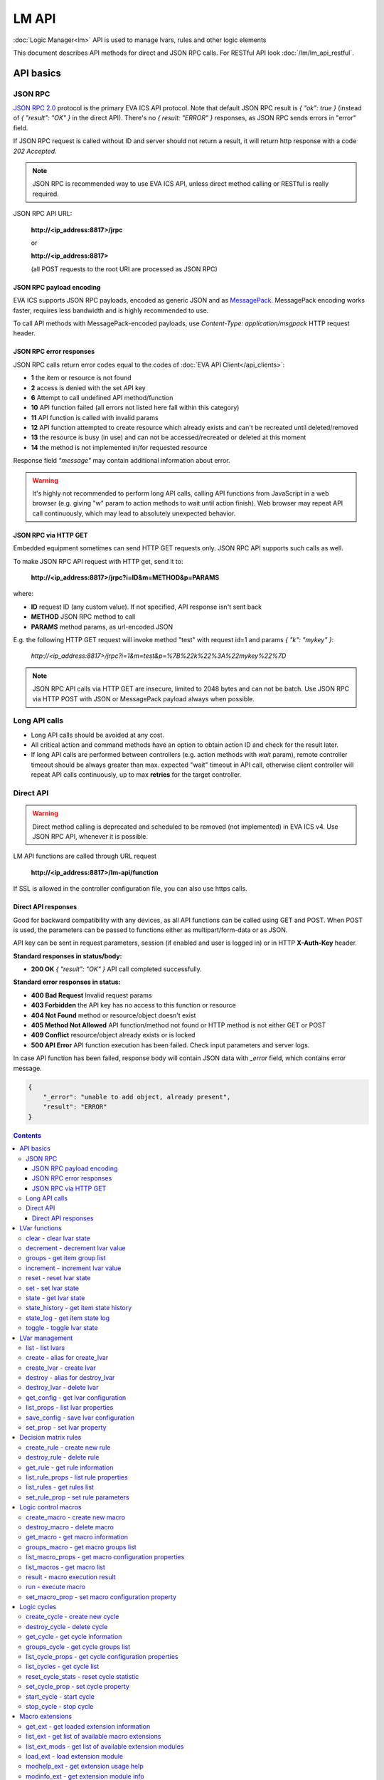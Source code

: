 LM API
**************

:doc:`Logic Manager<lm>` API is used to manage lvars, rules and other logic elements

This document describes API methods for direct and JSON RPC calls. For RESTful
API look :doc:`/lm/lm_api_restful`.


API basics
==========

JSON RPC
--------

`JSON RPC 2.0 <https://www.jsonrpc.org/specification>`_ protocol is the primary
EVA ICS API protocol. Note that default JSON RPC result is *{ "ok": true }*
(instead of *{ "result": "OK" }* in the direct API).  There's no *{ result:
"ERROR" }* responses, as JSON RPC sends errors in "error" field.

If JSON RPC request is called without ID and server should not return a result,
it will return http response with a code *202 Accepted*.

.. note::

    JSON RPC is recommended way to use EVA ICS API, unless direct method
    calling or RESTful is really required.

JSON RPC API URL:

    **\http://<ip_address:8817>/jrpc**

    or

    **\http://<ip_address:8817>**

    (all POST requests to the root URI are processed as JSON RPC)

JSON RPC payload encoding
~~~~~~~~~~~~~~~~~~~~~~~~~

EVA ICS supports JSON RPC payloads, encoded as generic JSON and as `MessagePack
<https://msgpack.org/>`_. MessagePack encoding works faster, requires less
bandwidth and is highly recommended to use.

To call API methods with MessagePack-encoded payloads, use *Content-Type:
application/msgpack* HTTP request header.

JSON RPC error responses
~~~~~~~~~~~~~~~~~~~~~~~~

JSON RPC calls return error codes equal to the codes of :doc:`EVA API
Client</api_clients>`:

* **1** the item or resource is not found

* **2** access is denied with the set API key

* **6** Attempt to call undefined API method/function

* **10** API function failed (all errors not listed here fall within this
  category)

* **11** API function is called with invalid params

* **12** API function attempted to create resource which already exists and
  can't be recreated until deleted/removed

* **13** the resource is busy (in use) and can not be accessed/recreated or
  deleted at this moment

* **14** the method is not implemented in/for requested resource

Response field *"message"* may contain additional information about error.

.. warning::

    It's highly not recommended to perform long API calls, calling API
    functions from JavaScript in a web browser (e.g. giving "w" param to action
    methods to wait until action finish). Web browser may repeat API call
    continuously, which may lead to absolutely unexpected behavior.

JSON RPC via HTTP GET
~~~~~~~~~~~~~~~~~~~~~

Embedded equipment sometimes can send HTTP GET requests only. JSON RPC API
supports such calls as well.

To make JSON RPC API request with HTTP get, send it to:

    **\http://<ip_address:8817>/jrpc?i=ID&m=METHOD&p=PARAMS**

where:

* **ID** request ID (any custom value). If not specified, API response isn't
  sent back
* **METHOD** JSON RPC method to call
* **PARAMS** method params, as url-encoded JSON

E.g. the following HTTP GET request will invoke method "test" with request id=1
and params *{ "k": "mykey" }*:

    *\http://<ip_address:8817>/jrpc?i=1&m=test&p=%7B%22k%22%3A%22mykey%22%7D*

.. note::

    JSON RPC API calls via HTTP GET are insecure, limited to 2048 bytes and can
    not be batch. Use JSON RPC via HTTP POST with JSON or MessagePack payload
    always when possible.

Long API calls
--------------

* Long API calls should be avoided at any cost.

* All critical action and command methods have an option to obtain action ID
  and check for the result later.

* If long API calls are performed between controllers (e.g. action methods with
  *wait* param), remote controller timeout should be always greater than max.
  expected "wait" timeout in API call, otherwise client controller will repeat
  API calls continuously, up to max **retries** for the target controller.


Direct API
----------

.. warning::

    Direct method calling is deprecated and scheduled to be removed (not
    implemented) in EVA ICS v4. Use JSON RPC API, whenever it is possible.

LM API functions are called through URL request

    **\http://<ip_address:8817>/lm-api/function**

If SSL is allowed in the controller configuration file, you can also use https
calls.

Direct API responses
~~~~~~~~~~~~~~~~~~~~

Good for backward compatibility with any devices, as all API functions can be
called using GET and POST. When POST is used, the parameters can be passed to
functions either as multipart/form-data or as JSON.

API key can be sent in request parameters, session (if enabled and user is
logged in) or in HTTP **X-Auth-Key** header.

**Standard responses in status/body:**

* **200 OK** *{ "result": "OK" }* API call completed successfully.

**Standard error responses in status:**

* **400 Bad Request** Invalid request params
* **403 Forbidden** the API key has no access to this function or resource
* **404 Not Found** method or resource/object doesn't exist
* **405 Method Not Allowed** API function/method not found or HTTP method is
  not either GET or POST
* **409 Conflict** resource/object already exists or is locked
* **500 API Error** API function execution has been failed. Check input
  parameters and server logs.

In case API function has been failed, response body will contain JSON data with
*_error* field, which contains error message.

.. code-block:: json

    {
        "_error": "unable to add object, already present",
        "result": "ERROR"
    }

.. contents::

.. _lmapi_cat_lvar:

LVar functions
==============



.. _lmapi_clear:

clear - clear lvar state
------------------------

set status (if **expires** lvar param > 0) or value (if **expires** isn't set) of a :ref:`logic variable<lvar>` to *0*. Useful when lvar is used as a timer to stop it, or as a flag to set it *False*.

..  http:example:: curl wget httpie python-requests
    :request: http-examples/jrpc/lmapi/clear.req-jrpc
    :response: http-examples/jrpc/lmapi/clear.resp-jrpc

Parameters:

* **k** valid API key
* **i** lvar id

.. _lmapi_decrement:

decrement - decrement lvar value
--------------------------------

Decrement value of a :ref:`logic variable<lvar>`. Initial value should be number

..  http:example:: curl wget httpie python-requests
    :request: http-examples/jrpc/lmapi/decrement.req-jrpc
    :response: http-examples/jrpc/lmapi/decrement.resp-jrpc

Parameters:

* **k** valid API key
* **i** lvar id

.. _lmapi_groups:

groups - get item group list
----------------------------

Get the list of item groups. Useful e.g. for custom interfaces.

..  http:example:: curl wget httpie python-requests
    :request: http-examples/jrpc/lmapi/groups.req-jrpc
    :response: http-examples/jrpc/lmapi/groups.resp-jrpc

Parameters:

* **k** valid API key
* **p** item type (must be set to lvar [LV])

.. _lmapi_increment:

increment - increment lvar value
--------------------------------

Increment value of a :ref:`logic variable<lvar>`. Initial value should be number

..  http:example:: curl wget httpie python-requests
    :request: http-examples/jrpc/lmapi/increment.req-jrpc
    :response: http-examples/jrpc/lmapi/increment.resp-jrpc

Parameters:

* **k** valid API key
* **i** lvar id

.. _lmapi_reset:

reset - reset lvar state
------------------------

Set status and value of a :ref:`logic variable<lvar>` to *1*. Useful when lvar is being used as a timer to reset it, or as a flag to set it *True*.

..  http:example:: curl wget httpie python-requests
    :request: http-examples/jrpc/lmapi/reset.req-jrpc
    :response: http-examples/jrpc/lmapi/reset.resp-jrpc

Parameters:

* **k** valid API key
* **i** lvar id

.. _lmapi_set:

set - set lvar state
--------------------

Set status and value of a :ref:`logic variable<lvar>`.

..  http:example:: curl wget httpie python-requests
    :request: http-examples/jrpc/lmapi/set.req-jrpc
    :response: http-examples/jrpc/lmapi/set.resp-jrpc

Parameters:

* **k** valid API key
* **i** lvar id

Optionally:

* **s** lvar status
* **v** lvar value

.. _lmapi_state:

state - get lvar state
----------------------

State of lvar or all lvars can be obtained using state command.

..  http:example:: curl wget httpie python-requests
    :request: http-examples/jrpc/lmapi/state.req-jrpc
    :response: http-examples/jrpc/lmapi/state.resp-jrpc

Parameters:

* **k** valid API key

Optionally:

* **p** item type (none or lvar [LV])
* **i** item id
* **g** item group
* **full** return full state

.. _lmapi_state_history:

state_history - get item state history
--------------------------------------

State history of one :doc:`item</items>` or several items of the specified type can be obtained using **state_history** command.

If master key is used, the method attempts to get stored state for an item even if it doesn't present currently in system.

The method can return state log for disconnected items as well.

..  http:example:: curl wget httpie python-requests
    :request: http-examples/jrpc/lmapi/state_history.req-jrpc
    :response: http-examples/jrpc/lmapi/state_history.resp-jrpc

Parameters:

* **k** valid API key
* **a** history notifier id (default: db_1)
* **i** item oids or full ids, list or comma separated

Optionally:

* **s** start time (timestamp or ISO or e.g. 1D for -1 day)
* **e** end time (timestamp or ISO or e.g. 1D for -1 day)
* **l** records limit (doesn't work with "w")
* **x** state prop ("status" or "value")
* **t** time format ("iso" or "raw" for unix timestamp, default is "raw")
* **z** Time zone (pytz, e.g. UTC or Europe/Prague)
* **w** fill frame with the interval (e.g. "1T" - 1 min, "2H" - 2 hours etc.), start time is required, set to 1D if not specified
* **g** output format ("list", "dict" or "chart", default is "list")
* **c** options for chart (dict or comma separated)
* **o** extra options for notifier data request

Returns:

history data in specified format or chart image.

For chart, JSON RPC gets reply with "content_type" and "data" fields, where content is image content type. If PNG image format is selected, data is base64-encoded.

Options for chart (all are optional):

* type: chart type (line or bar, default is line)

* tf: chart time format

* out: output format (svg, png, default is svg),

* style: chart style (without "Style" suffix, e.g. Dark)

* other options: http://pygal.org/en/stable/documentation/configuration/chart.html#options (use range_min, range_max for range, other are passed as-is)

If option "w" (fill) is used, number of digits after comma may be specified. E.g. 5T:3 will output values with 3 digits after comma.

Additionally, SI prefix may be specified to convert value to kilos, megas etc, e.g. 5T:k:3 - divide value by 1000 and output 3 digits after comma. Valid prefixes are: k, M, G, T, P, E, Z, Y.

If binary prefix is required, it should be followed by "b", e.g. 5T:Mb:3 - divide value by 2^20 and output 3 digits after comma.

.. _lmapi_state_log:

state_log - get item state log
------------------------------

State log of a single :doc:`item</items>` or group of the specified type can be obtained using **state_log** command.

note: only SQL notifiers are supported

Difference from state_history method:

* state_log doesn't optimize data to be displayed on charts * the data is returned from a database as-is * a single item OID or OID mask (e.g. sensor:env/#) can be specified

note: the method supports MQTT-style masks but only masks with wildcard-ending, like "type:group/subgroup/#" are supported.

The method can return state log for disconnected items as well.

For wildcard fetching, API key should have an access to the whole chosen group.

note: record limit means the limit for records, fetched from the database, but repeating state records are automatically grouped and the actual number of returned records can be lower than requested.

..  http:example:: curl wget httpie python-requests
    :request: http-examples/jrpc/lmapi/state_log.req-jrpc
    :response: http-examples/jrpc/lmapi/state_log.resp-jrpc

Parameters:

* **k** valid API key
* **a** history notifier id (default: db_1)
* **i** item oid or oid mask (type:group/subgroup/#)

Optionally:

* **s** start time (timestamp or ISO or e.g. 1D for -1 day)
* **e** end time (timestamp or ISO or e.g. 1D for -1 day)
* **l** records limit (doesn't work with "w")
* **t** time format ("iso" or "raw" for unix timestamp, default is "raw")
* **z** Time zone (pytz, e.g. UTC or Europe/Prague)
* **o** extra options for notifier data request

Returns:

state log records (list)

.. _lmapi_toggle:

toggle - toggle lvar state
--------------------------

switch value of a :ref:`logic variable<lvar>` between *0* and *1*. Useful when lvar is being used as a flag to switch it between *True*/*False*.

..  http:example:: curl wget httpie python-requests
    :request: http-examples/jrpc/lmapi/toggle.req-jrpc
    :response: http-examples/jrpc/lmapi/toggle.resp-jrpc

Parameters:

* **k** valid API key
* **i** lvar id


.. _lmapi_cat_lvar-management:

LVar management
===============



.. _lmapi_list:

list - list lvars
-----------------



..  http:example:: curl wget httpie python-requests
    :request: http-examples/jrpc/lmapi/list.req-jrpc
    :response: http-examples/jrpc/lmapi/list.resp-jrpc

Parameters:

* **k** API key with *master* permissions

Optionally:

* **g** filter by item group
* **x** serialize specified item prop(s)

Returns:

the list of all :ref:`lvars<lvar>` available

.. _lmapi_create:

create - alias for create_lvar
------------------------------



..  http:example:: curl wget httpie python-requests
    :request: http-examples/jrpc/lmapi/create.req-jrpc
    :response: http-examples/jrpc/lmapi/create.resp-jrpc

.. _lmapi_create_lvar:

create_lvar - create lvar
-------------------------

Create new :ref:`lvar<lvar>`

..  http:example:: curl wget httpie python-requests
    :request: http-examples/jrpc/lmapi/create_lvar.req-jrpc
    :response: http-examples/jrpc/lmapi/create_lvar.resp-jrpc

Parameters:

* **k** API key with *master* permissions
* **i** lvar id

Optionally:

* **g** lvar group
* **save** save lvar configuration immediately

.. _lmapi_destroy:

destroy - alias for destroy_lvar
--------------------------------



..  http:example:: curl wget httpie python-requests
    :request: http-examples/jrpc/lmapi/destroy.req-jrpc
    :response: http-examples/jrpc/lmapi/destroy.resp-jrpc

.. _lmapi_destroy_lvar:

destroy_lvar - delete lvar
--------------------------



..  http:example:: curl wget httpie python-requests
    :request: http-examples/jrpc/lmapi/destroy_lvar.req-jrpc
    :response: http-examples/jrpc/lmapi/destroy_lvar.resp-jrpc

Parameters:

* **k** API key with *master* permissions
* **i** lvar id

.. _lmapi_get_config:

get_config - get lvar configuration
-----------------------------------



..  http:example:: curl wget httpie python-requests
    :request: http-examples/jrpc/lmapi/get_config.req-jrpc
    :response: http-examples/jrpc/lmapi/get_config.resp-jrpc

Parameters:

* **k** API key with *master* permissions
* **i** lvaar id

Returns:

complete :ref:`lvar<lvar>` configuration.

.. _lmapi_list_props:

list_props - list lvar properties
---------------------------------

Get all editable parameters of the :ref:`lvar<lvar>` confiugration.

..  http:example:: curl wget httpie python-requests
    :request: http-examples/jrpc/lmapi/list_props.req-jrpc
    :response: http-examples/jrpc/lmapi/list_props.resp-jrpc

Parameters:

* **k** API key with *master* permissions
* **i** item id

.. _lmapi_save_config:

save_config - save lvar configuration
-------------------------------------

Saves :ref:`lvar<lvar>`. configuration on disk (even if it hasn't been changed)

..  http:example:: curl wget httpie python-requests
    :request: http-examples/jrpc/lmapi/save_config.req-jrpc
    :response: http-examples/jrpc/lmapi/save_config.resp-jrpc

Parameters:

* **k** API key with *master* permissions
* **i** lvar id

.. _lmapi_set_prop:

set_prop - set lvar property
----------------------------

Set configuration parameters of the :ref:`lvar<lvar>`.

..  http:example:: curl wget httpie python-requests
    :request: http-examples/jrpc/lmapi/set_prop.req-jrpc
    :response: http-examples/jrpc/lmapi/set_prop.resp-jrpc

Parameters:

* **k** API key with *master* permissions
* **i** item id
* **p** property name (or empty for batch set)

Optionally:

* **v** propery value (or dict for batch set)
* **save** save configuration after successful call


.. _lmapi_cat_rule:

Decision matrix rules
=====================



.. _lmapi_create_rule:

create_rule - create new rule
-----------------------------

Creates new :doc:`decision rule<decision_matrix>`. Rule id (UUID) is generated automatically unless specified.

..  http:example:: curl wget httpie python-requests
    :request: http-examples/jrpc/lmapi/create_rule.req-jrpc
    :response: http-examples/jrpc/lmapi/create_rule.resp-jrpc

Parameters:

* **k** API key with *master* permissions

Optionally:

* **u** rule UUID to set
* **v** rule properties (dict) or human-readable input
* **e** enable rule after creation
* **save** save rule configuration immediately

.. _lmapi_destroy_rule:

destroy_rule - delete rule
--------------------------

Deletes :doc:`decision rule<decision_matrix>`.

..  http:example:: curl wget httpie python-requests
    :request: http-examples/jrpc/lmapi/destroy_rule.req-jrpc
    :response: http-examples/jrpc/lmapi/destroy_rule.resp-jrpc

Parameters:

* **k** API key with *master* permissions
* **i** rule id

.. _lmapi_get_rule:

get_rule - get rule information
-------------------------------



..  http:example:: curl wget httpie python-requests
    :request: http-examples/jrpc/lmapi/get_rule.req-jrpc
    :response: http-examples/jrpc/lmapi/get_rule.resp-jrpc

Parameters:

* **k** valid API key
* **i** rule id

.. _lmapi_list_rule_props:

list_rule_props - list rule properties
--------------------------------------

Get all editable parameters of the :doc:`decision rule</lm/decision_matrix>`.

..  http:example:: curl wget httpie python-requests
    :request: http-examples/jrpc/lmapi/list_rule_props.req-jrpc
    :response: http-examples/jrpc/lmapi/list_rule_props.resp-jrpc

Parameters:

* **k** valid API key
* **i** rule id

.. _lmapi_list_rules:

list_rules - get rules list
---------------------------

Get the list of all available :doc:`decision rules<decision_matrix>`.

..  http:example:: curl wget httpie python-requests
    :request: http-examples/jrpc/lmapi/list_rules.req-jrpc
    :response: http-examples/jrpc/lmapi/list_rules.resp-jrpc

Parameters:

* **k** valid API key

.. _lmapi_set_rule_prop:

set_rule_prop - set rule parameters
-----------------------------------

Set configuration parameters of the :doc:`decision rule</lm/decision_matrix>`.

.. note::

    Master key is required for batch set.

..  http:example:: curl wget httpie python-requests
    :request: http-examples/jrpc/lmapi/set_rule_prop.req-jrpc
    :response: http-examples/jrpc/lmapi/set_rule_prop.resp-jrpc

Parameters:

* **k** valid API key
* **i** rule id
* **p** property name (or empty for batch set)

Optionally:

* **v** propery value (or dict for batch set)
* **save** save configuration after successful call


.. _lmapi_cat_macro:

Logic control macros
====================



.. _lmapi_create_macro:

create_macro - create new macro
-------------------------------

Creates new :doc:`macro<macros>`. Macro code should be put in **xc/lm** manually.

..  http:example:: curl wget httpie python-requests
    :request: http-examples/jrpc/lmapi/create_macro.req-jrpc
    :response: http-examples/jrpc/lmapi/create_macro.resp-jrpc

Parameters:

* **k** API key with *master* permissions
* **i** macro id

Optionally:

* **g** macro group

.. _lmapi_destroy_macro:

destroy_macro - delete macro
----------------------------

Deletes :doc:`macro<macros>`.

..  http:example:: curl wget httpie python-requests
    :request: http-examples/jrpc/lmapi/destroy_macro.req-jrpc
    :response: http-examples/jrpc/lmapi/destroy_macro.resp-jrpc

Parameters:

* **k** API key with *master* permissions
* **i** macro id

.. _lmapi_get_macro:

get_macro - get macro information
---------------------------------



..  http:example:: curl wget httpie python-requests
    :request: http-examples/jrpc/lmapi/get_macro.req-jrpc
    :response: http-examples/jrpc/lmapi/get_macro.resp-jrpc

Parameters:

* **k** valid API key
* **i** macro id

.. _lmapi_groups_macro:

groups_macro - get macro groups list
------------------------------------

Get the list of macros. Useful e.g. for custom interfaces.

..  http:example:: curl wget httpie python-requests
    :request: http-examples/jrpc/lmapi/groups_macro.req-jrpc
    :response: http-examples/jrpc/lmapi/groups_macro.resp-jrpc

Parameters:

* **k** valid API key

.. _lmapi_list_macro_props:

list_macro_props - get macro configuration properties
-----------------------------------------------------



..  http:example:: curl wget httpie python-requests
    :request: http-examples/jrpc/lmapi/list_macro_props.req-jrpc
    :response: http-examples/jrpc/lmapi/list_macro_props.resp-jrpc

Parameters:

* **k** API key with *master* permissions
* **i** macro id

.. _lmapi_list_macros:

list_macros - get macro list
----------------------------

Get the list of all available :doc:`macros<macros>`.

..  http:example:: curl wget httpie python-requests
    :request: http-examples/jrpc/lmapi/list_macros.req-jrpc
    :response: http-examples/jrpc/lmapi/list_macros.resp-jrpc

Parameters:

* **k** valid API key

Optionally:

* **g** filter by group

.. _lmapi_result:

result - macro execution result
-------------------------------

Get :doc:`macro<macros>` execution results either by action uuid or by macro id.

..  http:example:: curl wget httpie python-requests
    :request: http-examples/jrpc/lmapi/result.req-jrpc
    :response: http-examples/jrpc/lmapi/result.resp-jrpc

Parameters:

* **k** valid API key

Optionally:

* **u** action uuid or
* **i** macro id
* **g** filter by unit group
* **s** filter by action status: Q for queued, R for running, F for finished

Returns:

list or single serialized action object

.. _lmapi_run:

run - execute macro
-------------------

Execute a :doc:`macro<macros>` with the specified arguments.

..  http:example:: curl wget httpie python-requests
    :request: http-examples/jrpc/lmapi/run.req-jrpc
    :response: http-examples/jrpc/lmapi/run.resp-jrpc

Parameters:

* **k** valid API key
* **i** macro id

Optionally:

* **a** macro arguments, array or space separated
* **kw** macro keyword arguments, name=value, comma separated or dict
* **w** wait for the completion for the specified number of seconds
* **u** action UUID (will be auto generated if none specified)
* **p** queue priority (default is 100, lower is better)
* **q** global queue timeout, if expires, action is marked as "dead"

.. _lmapi_set_macro_prop:

set_macro_prop - set macro configuration property
-------------------------------------------------

Set configuration parameters of the :doc:`macro<macros>`.

..  http:example:: curl wget httpie python-requests
    :request: http-examples/jrpc/lmapi/set_macro_prop.req-jrpc
    :response: http-examples/jrpc/lmapi/set_macro_prop.resp-jrpc

Parameters:

* **k** API key with *master* permissions
* **i** item id
* **p** property name (or empty for batch set)

Optionally:

* **v** propery value (or dict for batch set)
* **save** save configuration after successful call


.. _lmapi_cat_cycle:

Logic cycles
============



.. _lmapi_create_cycle:

create_cycle - create new cycle
-------------------------------

Creates new :doc:`cycle<cycles>`.

..  http:example:: curl wget httpie python-requests
    :request: http-examples/jrpc/lmapi/create_cycle.req-jrpc
    :response: http-examples/jrpc/lmapi/create_cycle.resp-jrpc

Parameters:

* **k** API key with *master* permissions
* **i** cycle id

Optionally:

* **g** cycle group
* **v** cycle properties (dict) or human-readable input

.. _lmapi_destroy_cycle:

destroy_cycle - delete cycle
----------------------------

Deletes :doc:`cycle<cycles>`. If cycle is running, it is stopped before deletion.

..  http:example:: curl wget httpie python-requests
    :request: http-examples/jrpc/lmapi/destroy_cycle.req-jrpc
    :response: http-examples/jrpc/lmapi/destroy_cycle.resp-jrpc

Parameters:

* **k** API key with *master* permissions
* **i** cycle id

.. _lmapi_get_cycle:

get_cycle - get cycle information
---------------------------------



..  http:example:: curl wget httpie python-requests
    :request: http-examples/jrpc/lmapi/get_cycle.req-jrpc
    :response: http-examples/jrpc/lmapi/get_cycle.resp-jrpc

Parameters:

* **k** valid API key
* **i** cycle id

Returns:

field "value" contains real average cycle interval

.. _lmapi_groups_cycle:

groups_cycle - get cycle groups list
------------------------------------

Get the list of cycles. Useful e.g. for custom interfaces.

..  http:example:: curl wget httpie python-requests
    :request: http-examples/jrpc/lmapi/groups_cycle.req-jrpc
    :response: http-examples/jrpc/lmapi/groups_cycle.resp-jrpc

Parameters:

* **k** valid API key

.. _lmapi_list_cycle_props:

list_cycle_props - get cycle configuration properties
-----------------------------------------------------



..  http:example:: curl wget httpie python-requests
    :request: http-examples/jrpc/lmapi/list_cycle_props.req-jrpc
    :response: http-examples/jrpc/lmapi/list_cycle_props.resp-jrpc

Parameters:

* **k** API key with *master* permissions
* **i** cycle id

.. _lmapi_list_cycles:

list_cycles - get cycle list
----------------------------

Get the list of all available :doc:`cycles<cycles>`.

..  http:example:: curl wget httpie python-requests
    :request: http-examples/jrpc/lmapi/list_cycles.req-jrpc
    :response: http-examples/jrpc/lmapi/list_cycles.resp-jrpc

Parameters:

* **k** valid API key

Optionally:

* **g** filter by group

.. _lmapi_reset_cycle_stats:

reset_cycle_stats - reset cycle statistic
-----------------------------------------



..  http:example:: curl wget httpie python-requests
    :request: http-examples/jrpc/lmapi/reset_cycle_stats.req-jrpc
    :response: http-examples/jrpc/lmapi/reset_cycle_stats.resp-jrpc

Parameters:

* **k** valid API key
* **i** cycle id

.. _lmapi_set_cycle_prop:

set_cycle_prop - set cycle property
-----------------------------------

Set configuration parameters of the :doc:`cycle<cycles>`.

..  http:example:: curl wget httpie python-requests
    :request: http-examples/jrpc/lmapi/set_cycle_prop.req-jrpc
    :response: http-examples/jrpc/lmapi/set_cycle_prop.resp-jrpc

Parameters:

* **k** API key with *master* permissions
* **i** item id
* **p** property name (or empty for batch set)

Optionally:

* **v** propery value (or dict for batch set)
* **save** save configuration after successful call

.. _lmapi_start_cycle:

start_cycle - start cycle
-------------------------



..  http:example:: curl wget httpie python-requests
    :request: http-examples/jrpc/lmapi/start_cycle.req-jrpc
    :response: http-examples/jrpc/lmapi/start_cycle.resp-jrpc

Parameters:

* **k** valid API key
* **i** cycle id

.. _lmapi_stop_cycle:

stop_cycle - stop cycle
-----------------------



..  http:example:: curl wget httpie python-requests
    :request: http-examples/jrpc/lmapi/stop_cycle.req-jrpc
    :response: http-examples/jrpc/lmapi/stop_cycle.resp-jrpc

Parameters:

* **k** valid API key
* **i** cycle id

Optionally:

* **wait** wait until cycle is stopped


.. _lmapi_cat_ext:

Macro extensions
================



.. _lmapi_get_ext:

get_ext - get loaded extension information
------------------------------------------



..  http:example:: curl wget httpie python-requests
    :request: http-examples/jrpc/lmapi/get_ext.req-jrpc
    :response: http-examples/jrpc/lmapi/get_ext.resp-jrpc

Parameters:

* **k** API key with *master* permissions
* **i** extension ID

.. _lmapi_list_ext:

list_ext - get list of available macro extensions
-------------------------------------------------



..  http:example:: curl wget httpie python-requests
    :request: http-examples/jrpc/lmapi/list_ext.req-jrpc
    :response: http-examples/jrpc/lmapi/list_ext.resp-jrpc

Parameters:

* **k** API key with *master* permissions

Optionally:

* **full** get full information

.. _lmapi_list_ext_mods:

list_ext_mods - get list of available extension modules
-------------------------------------------------------



..  http:example:: curl wget httpie python-requests
    :request: http-examples/jrpc/lmapi/list_ext_mods.req-jrpc
    :response: http-examples/jrpc/lmapi/list_ext_mods.resp-jrpc

Parameters:

* **k** API key with *master* permissions

.. _lmapi_load_ext:

load_ext - load extension module
--------------------------------

Loads:doc:`macro extension</lm/ext>`.

..  http:example:: curl wget httpie python-requests
    :request: http-examples/jrpc/lmapi/load_ext.req-jrpc
    :response: http-examples/jrpc/lmapi/load_ext.resp-jrpc

Parameters:

* **k** API key with *master* permissions
* **i** extension ID
* **m** extension module

Optionally:

* **c** extension configuration
* **save** save extension configuration after successful call

.. _lmapi_modhelp_ext:

modhelp_ext - get extension usage help
--------------------------------------



..  http:example:: curl wget httpie python-requests
    :request: http-examples/jrpc/lmapi/modhelp_ext.req-jrpc
    :response: http-examples/jrpc/lmapi/modhelp_ext.resp-jrpc

Parameters:

* **k** API key with *master* permissions
* **m** extension name (without *.py* extension)
* **c** help context (*cfg* or *functions*)

.. _lmapi_modinfo_ext:

modinfo_ext - get extension module info
---------------------------------------



..  http:example:: curl wget httpie python-requests
    :request: http-examples/jrpc/lmapi/modinfo_ext.req-jrpc
    :response: http-examples/jrpc/lmapi/modinfo_ext.resp-jrpc

Parameters:

* **k** API key with *master* permissions
* **m** extension module name (without *.py* extension)

.. _lmapi_set_ext_prop:

set_ext_prop - set extension configuration property
---------------------------------------------------

appends property to extension configuration and reloads module

..  http:example:: curl wget httpie python-requests
    :request: http-examples/jrpc/lmapi/set_ext_prop.req-jrpc
    :response: http-examples/jrpc/lmapi/set_ext_prop.resp-jrpc

Parameters:

* **k** API key with *master* permissions
* **i** extension id
* **p** property name (or empty for batch set)

Optionally:

* **v** propery value (or dict for batch set)
* **save** save configuration after successful call

.. _lmapi_unload_ext:

unload_ext - unload macro extension
-----------------------------------



..  http:example:: curl wget httpie python-requests
    :request: http-examples/jrpc/lmapi/unload_ext.req-jrpc
    :response: http-examples/jrpc/lmapi/unload_ext.resp-jrpc

Parameters:

* **k** API key with *master* permissions
* **i** extension ID


.. _lmapi_cat_remotes:

Remote controllers
==================



.. _lmapi_append_controller:

append_controller - connect remote UC via HTTP
----------------------------------------------

Connects remote :ref:`UC controller<lm_remote_uc>` to the local.

..  http:example:: curl wget httpie python-requests
    :request: http-examples/jrpc/lmapi/append_controller.req-jrpc
    :response: http-examples/jrpc/lmapi/append_controller.resp-jrpc

Parameters:

* **k** API key with *master* permissions
* **u** :doc:`/uc/uc_api` uri (*proto://host:port*, port not required if default)
* **a** remote controller API key (\$key to use local key)

Optionally:

* **m** ref:`MQTT notifier<mqtt_>` to exchange item states in real time (default: *eva_1*)
* **s** verify remote SSL certificate or pass invalid
* **t** timeout (seconds) for the remote controller API calls
* **save** save connected controller configuration on the disk immediately after creation

.. _lmapi_disable_controller:

disable_controller - disable connected controller
-------------------------------------------------



..  http:example:: curl wget httpie python-requests
    :request: http-examples/jrpc/lmapi/disable_controller.req-jrpc
    :response: http-examples/jrpc/lmapi/disable_controller.resp-jrpc

Parameters:

* **k** API key with *master* permissions
* **i** controller id

Optionally:

* **save** save configuration after successful call

.. _lmapi_enable_controller:

enable_controller - enable connected controller
-----------------------------------------------



..  http:example:: curl wget httpie python-requests
    :request: http-examples/jrpc/lmapi/enable_controller.req-jrpc
    :response: http-examples/jrpc/lmapi/enable_controller.resp-jrpc

Parameters:

* **k** API key with *master* permissions
* **i** controller id

Optionally:

* **save** save configuration after successful call

.. _lmapi_get_controller:

get_controller - get connected controller information
-----------------------------------------------------



..  http:example:: curl wget httpie python-requests
    :request: http-examples/jrpc/lmapi/get_controller.req-jrpc
    :response: http-examples/jrpc/lmapi/get_controller.resp-jrpc

Parameters:

* **k** API key with *master* permissions
* **i** controller id

.. _lmapi_list_controller_props:

list_controller_props - get controller connection parameters
------------------------------------------------------------



..  http:example:: curl wget httpie python-requests
    :request: http-examples/jrpc/lmapi/list_controller_props.req-jrpc
    :response: http-examples/jrpc/lmapi/list_controller_props.resp-jrpc

Parameters:

* **k** API key with *master* permissions
* **i** controller id

.. _lmapi_list_controllers:

list_controllers - get controllers list
---------------------------------------

Get the list of all connected :ref:`UC controllers<lm_remote_uc>`.

..  http:example:: curl wget httpie python-requests
    :request: http-examples/jrpc/lmapi/list_controllers.req-jrpc
    :response: http-examples/jrpc/lmapi/list_controllers.resp-jrpc

Parameters:

* **k** API key with *master* permissions

.. _lmapi_list_remote:

list_remote - get a list of items from connected UCs
----------------------------------------------------

Get a list of the items loaded from the connected :ref:`UC controllers<lm_remote_uc>`. Useful to debug the controller connections.

..  http:example:: curl wget httpie python-requests
    :request: http-examples/jrpc/lmapi/list_remote.req-jrpc
    :response: http-examples/jrpc/lmapi/list_remote.resp-jrpc

Parameters:

* **k** API key with *master* permissions

Optionally:

* **i** controller id
* **g** filter by item group
* **p** filter by item type

.. _lmapi_reload_controller:

reload_controller - reload controller
-------------------------------------

Reloads items from connected UC

..  http:example:: curl wget httpie python-requests
    :request: http-examples/jrpc/lmapi/reload_controller.req-jrpc
    :response: http-examples/jrpc/lmapi/reload_controller.resp-jrpc

Parameters:

* **k** API key with *master* permissions
* **i** controller id

.. _lmapi_remove_controller:

remove_controller - disconnect controller
-----------------------------------------



..  http:example:: curl wget httpie python-requests
    :request: http-examples/jrpc/lmapi/remove_controller.req-jrpc
    :response: http-examples/jrpc/lmapi/remove_controller.resp-jrpc

Parameters:

* **k** API key with *master* permissions
* **i** controller id

.. _lmapi_set_controller_prop:

set_controller_prop - set controller connection parameters
----------------------------------------------------------



..  http:example:: curl wget httpie python-requests
    :request: http-examples/jrpc/lmapi/set_controller_prop.req-jrpc
    :response: http-examples/jrpc/lmapi/set_controller_prop.resp-jrpc

Parameters:

* **k** API key with *master* permissions
* **i** controller id
* **p** property name (or empty for batch set)

Optionally:

* **v** propery value (or dict for batch set)
* **save** save configuration after successful call

.. _lmapi_test_controller:

test_controller - test connection to remote controller
------------------------------------------------------



..  http:example:: curl wget httpie python-requests
    :request: http-examples/jrpc/lmapi/test_controller.req-jrpc
    :response: http-examples/jrpc/lmapi/test_controller.resp-jrpc

Parameters:

* **k** API key with *master* permissions
* **i** controller id

.. _lmapi_upnp_rescan_controllers:

upnp_rescan_controllers - rescan controllers via UPnP
-----------------------------------------------------



..  http:example:: curl wget httpie python-requests
    :request: http-examples/jrpc/lmapi/upnp_rescan_controllers.req-jrpc
    :response: http-examples/jrpc/lmapi/upnp_rescan_controllers.resp-jrpc

Parameters:

* **k** API key with *master* permissions


.. _lmapi_cat_job:

Scheduled jobs
==============



.. _lmapi_create_job:

create_job - create new job
---------------------------

Creates new :doc:`scheduled job<jobs>`. Job id (UUID) is generated automatically unless specified.

..  http:example:: curl wget httpie python-requests
    :request: http-examples/jrpc/lmapi/create_job.req-jrpc
    :response: http-examples/jrpc/lmapi/create_job.resp-jrpc

Parameters:

* **k** API key with *master* permissions

Optionally:

* **u** job UUID to set
* **v** job properties (dict) or human-readable input
* **e** enable job after creation
* **save** save job configuration immediately

.. _lmapi_destroy_job:

destroy_job - delete job
------------------------

Deletes :doc:`scheduled job<jobs>`.

..  http:example:: curl wget httpie python-requests
    :request: http-examples/jrpc/lmapi/destroy_job.req-jrpc
    :response: http-examples/jrpc/lmapi/destroy_job.resp-jrpc

Parameters:

* **k** API key with *master* permissions
* **i** job id

.. _lmapi_get_job:

get_job - get job information
-----------------------------



..  http:example:: curl wget httpie python-requests
    :request: http-examples/jrpc/lmapi/get_job.req-jrpc
    :response: http-examples/jrpc/lmapi/get_job.resp-jrpc

Parameters:

* **k** API key with *master* permissions
* **i** job id

.. _lmapi_list_job_props:

list_job_props - list job properties
------------------------------------

Get all editable parameters of the :doc:`scheduled job</lm/jobs>`.

..  http:example:: curl wget httpie python-requests
    :request: http-examples/jrpc/lmapi/list_job_props.req-jrpc
    :response: http-examples/jrpc/lmapi/list_job_props.resp-jrpc

Parameters:

* **k** API key with *master* permissions
* **i** job id

.. _lmapi_list_jobs:

list_jobs - get jobs list
-------------------------

Get the list of all available :doc:`scheduled jobs<jobs>`.

..  http:example:: curl wget httpie python-requests
    :request: http-examples/jrpc/lmapi/list_jobs.req-jrpc
    :response: http-examples/jrpc/lmapi/list_jobs.resp-jrpc

Parameters:

* **k** API key with *master* permissions

.. _lmapi_set_job_prop:

set_job_prop - set job parameters
---------------------------------

Set configuration parameters of the :doc:`scheduled job</lm/jobs>`.

..  http:example:: curl wget httpie python-requests
    :request: http-examples/jrpc/lmapi/set_job_prop.req-jrpc
    :response: http-examples/jrpc/lmapi/set_job_prop.resp-jrpc

Parameters:

* **k** API key with *master* permissions
* **i** job id
* **p** property name (or empty for batch set)

Optionally:

* **v** propery value (or dict for batch set)
* **save** save configuration after successful call

